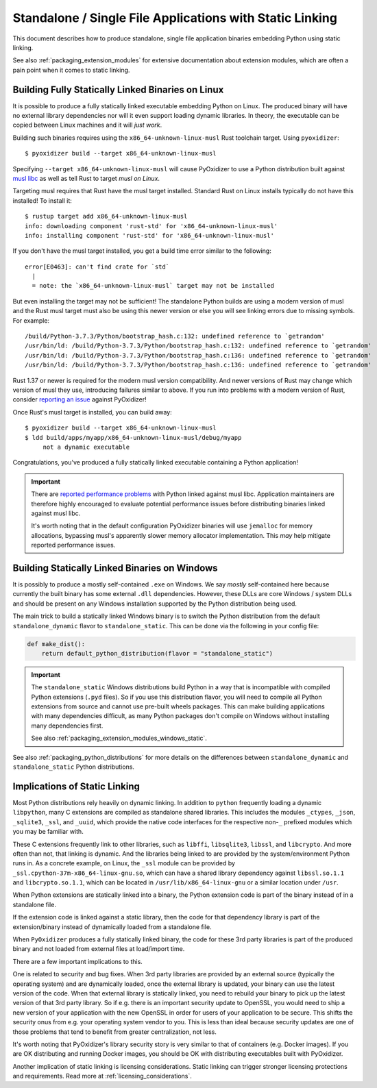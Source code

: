 .. _packaging_static_linking:

=========================================================
Standalone / Single File Applications with Static Linking
=========================================================

This document describes how to produce standalone, single file application
binaries embedding Python using static linking.

See also :ref:`packaging_extension_modules` for extensive documentation
about extension modules, which are often a pain point when it comes to
static linking.

.. _statically_linked_linux:

Building Fully Statically Linked Binaries on Linux
==================================================

It is possible to produce a fully statically linked executable embedding
Python on Linux. The produced binary will have no external library
dependencies nor will it even support loading dynamic libraries. In theory,
the executable can be copied between Linux machines and it will *just work*.

Building such binaries requires using the ``x86_64-unknown-linux-musl``
Rust toolchain target. Using ``pyoxidizer``::

   $ pyoxidizer build --target x86_64-unknown-linux-musl

Specifying ``--target x86_64-unknown-linux-musl`` will cause PyOxidizer
to use a Python distribution built against
`musl libc <https://www.musl-libc.org/>`_ as well as tell Rust to target
*musl on Linux*.

Targeting musl requires that Rust have the musl target installed. Standard
Rust on Linux installs typically do not have this installed! To install it::

   $ rustup target add x86_64-unknown-linux-musl
   info: downloading component 'rust-std' for 'x86_64-unknown-linux-musl'
   info: installing component 'rust-std' for 'x86_64-unknown-linux-musl'

If you don't have the musl target installed, you get a build time error
similar to the following::

   error[E0463]: can't find crate for `std`
     |
     = note: the `x86_64-unknown-linux-musl` target may not be installed

But even installing the target may not be sufficient! The standalone
Python builds are using a modern version of musl and the Rust musl
target must also be using this newer version or else you will see
linking errors due to missing symbols. For example::

    /build/Python-3.7.3/Python/bootstrap_hash.c:132: undefined reference to `getrandom'
    /usr/bin/ld: /build/Python-3.7.3/Python/bootstrap_hash.c:132: undefined reference to `getrandom'
    /usr/bin/ld: /build/Python-3.7.3/Python/bootstrap_hash.c:136: undefined reference to `getrandom'
    /usr/bin/ld: /build/Python-3.7.3/Python/bootstrap_hash.c:136: undefined reference to `getrandom'

Rust 1.37 or newer is required for the modern musl version compatibility.
And newer versions of Rust may change which version of musl they use,
introducing failures similar to above. If you run into problems with a
modern version of Rust, consider
`reporting an issue <https://github.com/indygreg/PyOxidizer/issues>`_ against
PyOxidizer!

Once Rust's musl target is installed, you can build away::

   $ pyoxidizer build --target x86_64-unknown-linux-musl
   $ ldd build/apps/myapp/x86_64-unknown-linux-musl/debug/myapp
        not a dynamic executable

Congratulations, you've produced a fully statically linked executable containing
a Python application!

.. important::

   There are
   `reported performance problems <https://superuser.com/questions/1219609/why-is-the-alpine-docker-image-over-50-slower-than-the-ubuntu-image>`_
   with Python linked against musl libc. Application maintainers are therefore
   highly encouraged to evaluate potential performance issues before distributing
   binaries linked against musl libc.

   It's worth noting that in the default configuration PyOxidizer binaries
   will use ``jemalloc`` for memory allocations, bypassing musl's apparently
   slower memory allocator implementation. This *may* help mitigate reported
   performance issues.

.. _statically_linked_windows:

Building Statically Linked Binaries on Windows
==============================================

It is possibly to produce a mostly self-contained ``.exe`` on Windows.
We say *mostly* self-contained here because currently the built binary
has some external ``.dll`` dependencies. However, these DLLs are core
Windows / system DLLs and should be present on any Windows installation
supported by the Python distribution being used.

The main trick to build a statically linked Windows binary is to
switch the Python distribution from the default ``standalone_dynamic``
flavor to ``standalone_static``. This can be done via the following in
your config file:

.. code-block:: python

   def make_dist():
       return default_python_distribution(flavor = "standalone_static")

.. important::

   The ``standalone_static`` Windows distributions build Python in a way that
   is incompatible with compiled Python extensions (``.pyd`` files). So if you
   use this distribution flavor, you will need to compile all Python extensions
   from source and cannot use pre-built wheels packages. This can make building
   applications with many dependencies difficult, as many Python packages don't
   compile on Windows without installing many dependencies first.

   See also :ref:`packaging_extension_modules_windows_static`.

See also :ref:`packaging_python_distributions` for more details on the
differences between ``standalone_dynamic`` and ``standalone_static`` Python
distributions.

Implications of Static Linking
==============================

Most Python distributions rely heavily on dynamic linking. In addition to
``python`` frequently loading a dynamic ``libpython``, many C extensions
are compiled as standalone shared libraries. This includes the modules
``_ctypes``, ``_json``, ``_sqlite3``, ``_ssl``, and ``_uuid``, which
provide the native code interfaces for the respective non-``_`` prefixed
modules which you may be familiar with.

These C extensions frequently link to other libraries, such as ``libffi``,
``libsqlite3``, ``libssl``, and ``libcrypto``. And more often than not,
that linking is dynamic. And the libraries being linked to are provided
by the system/environment Python runs in. As a concrete example, on
Linux, the ``_ssl`` module can be provided by
``_ssl.cpython-37m-x86_64-linux-gnu.so``, which can have a shared library
dependency against ``libssl.so.1.1`` and ``libcrypto.so.1.1``, which
can be located in ``/usr/lib/x86_64-linux-gnu`` or a similar location
under ``/usr``.

When Python extensions are statically linked into a binary, the Python
extension code is part of the binary instead of in a standalone file.

If the extension code is linked against a static library, then the code
for that dependency library is part of the extension/binary instead of
dynamically loaded from a standalone file.

When ``PyOxidizer`` produces a fully statically linked binary, the code
for these 3rd party libraries is part of the produced binary and not
loaded from external files at load/import time.

There are a few important implications to this.

One is related to security and bug fixes. When 3rd party libraries are
provided by an external source (typically the operating system) and are
dynamically loaded, once the external library is updated, your binary
can use the latest version of the code. When that external library is
statically linked, you need to rebuild your binary to pick up the latest
version of that 3rd party library. So if e.g. there is an important
security update to OpenSSL, you would need to ship a new version of your
application with the new OpenSSL in order for users of your application
to be secure. This shifts the security onus from e.g. your operating
system vendor to you. This is less than ideal because security updates
are one of those problems that tend to benefit from greater centralization,
not less.

It's worth noting that PyOxidizer's library security story is very similar
to that of containers (e.g. Docker images). If you are OK distributing and
running Docker images, you should be OK with distributing executables
built with PyOxidizer.

Another implication of static linking is licensing considerations. Static
linking can trigger stronger licensing protections and requirements.
Read more at :ref:`licensing_considerations`.
